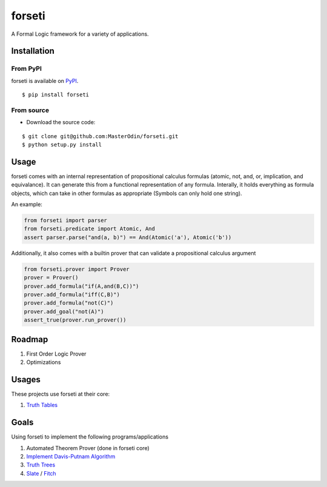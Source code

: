 forseti
=======

.. image:: https://travis-ci.org/MasterOdin/forseti.svg?branch=master
    :target: https://travis-ci.org/MasterOdin/forseti
    :alt: Build Status
.. image:: https://coveralls.io/repos/MasterOdin/forseti/badge.svg?branch=master
    :target: https://coveralls.io/r/MasterOdin/forseti?branch=master
    :alt: Coverage Status
.. image:: https://landscape.io/github/MasterOdin/forseti/master/landscape.svg?style=flat
    :target: https://landscape.io/github/MasterOdin/forseti/master
    :alt: Code Health

A Formal Logic framework for a variety of applications.

Installation
------------

From PyPI
~~~~~~~~~
forseti is available on `PyPI <https://pypi.python.org/pypi/forseti>`_.

::

    $ pip install forseti

From source
~~~~~~~~~~~
* Download the source code:

::

    $ git clone git@github.com:MasterOdin/forseti.git
    $ python setup.py install

Usage
-----

forseti comes with an internal representation of propositional calculus formulas (atomic, not, and, or, implication, and equivalance).
It can generate this from a functional representation of any formula. Interally, it holds everything as formula objects, which
can take in other formulas as appropriate (Symbols can only hold one string).

An example:

.. code-block:: python

  from forseti import parser
  from forseti.predicate import Atomic, And
  assert parser.parse("and(a, b)") == And(Atomic('a'), Atomic('b'))

Additionally, it also comes with a builtin prover that can validate a propositional calculus argument

.. code-block:: python

    from forseti.prover import Prover
    prover = Prover()
    prover.add_formula("if(A,and(B,C))")
    prover.add_formula("iff(C,B)")
    prover.add_formula("not(C)")
    prover.add_goal("not(A)")
    assert_true(prover.run_prover())

Roadmap
-------
1. First Order Logic Prover
2. Optimizations

Usages
------
These projects use forseti at their core:

1. `Truth Tables <https://github.com/MasterOdin/TruthTables>`_

Goals
-----
Using forseti to implement the following programs/applications

1. Automated Theorem Prover (done in forseti core)
2. `Implement Davis-Putnam Algorithm <http://en.wikipedia.org/wiki/Davis%E2%80%93Putnam_algorithm>`_
3. `Truth Trees <http://legacy.earlham.edu/~peters/courses/log/treeprop.htm>`_
4. `Slate <http://rair.cogsci.rpi.edu/projects/slate/>`_ / `Fitch <http://en.wikipedia.org/wiki/Fitch-style_calculus>`_
